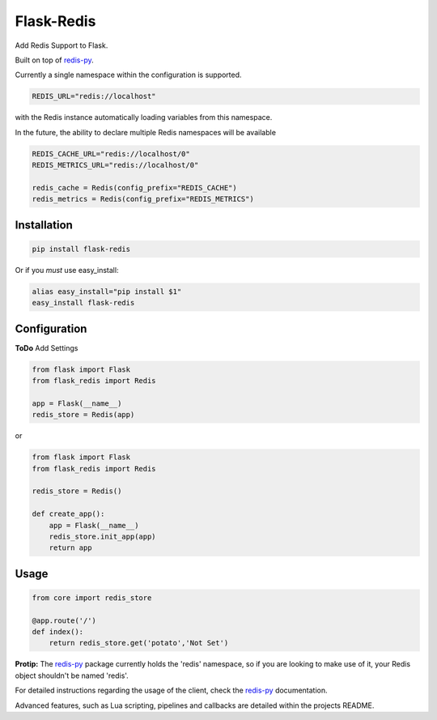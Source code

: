 Flask-Redis
===========

Add Redis Support to Flask.

Built on top of `redis-py <https://github.com/andymccurdy/redis-py>`_.

Currently a single namespace within the configuration is supported.

.. code-block:: pycon

    REDIS_URL="redis://localhost"

with the Redis instance automatically loading variables from this namespace.

In the future, the ability to declare multiple Redis namespaces will be available

.. code-block:: pycon

    REDIS_CACHE_URL="redis://localhost/0"
    REDIS_METRICS_URL="redis://localhost/0"

    redis_cache = Redis(config_prefix="REDIS_CACHE")
    redis_metrics = Redis(config_prefix="REDIS_METRICS")

Installation
------------

.. code-block:: bash

    pip install flask-redis

Or if you *must* use easy_install:

.. code-block:: bash

    alias easy_install="pip install $1"
    easy_install flask-redis


Configuration
-------------

**ToDo** Add Settings

.. code-block:: pycon

    from flask import Flask
    from flask_redis import Redis

    app = Flask(__name__)
    redis_store = Redis(app)

or

.. code-block:: pycon

    from flask import Flask
    from flask_redis import Redis

    redis_store = Redis()

    def create_app():
        app = Flask(__name__)
        redis_store.init_app(app)
        return app

Usage
-----

.. code-block:: pycon

    from core import redis_store

    @app.route('/')
    def index():
        return redis_store.get('potato','Not Set')

**Protip:** The `redis-py <https://github.com/andymccurdy/redis-py>`_ package currently holds the 'redis' namespace,
so if you are looking to make use of it, your Redis object shouldn't be named 'redis'.

For detailed instructions regarding the usage of the client, check the `redis-py <https://github.com/andymccurdy/redis-py>`_ documentation.

Advanced features, such as Lua scripting, pipelines and callbacks are detailed within the projects README.
